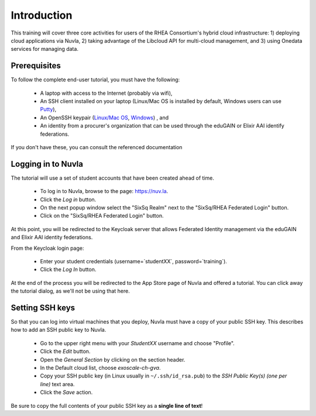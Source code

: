 Introduction
============

This training will cover three core activities for users of the RHEA
Consortium's hybrid cloud infrastructure: 1) deploying cloud
applications via Nuvla, 2) taking advantage of the Libcloud API for
multi-cloud management, and 3) using Onedata services for managing
data.

Prerequisites
-------------

To follow the complete end-user tutorial, you must have the following:

 - A laptop with access to the Internet (probably via wifi),
 - An SSH client installed on your laptop (Linux/Mac OS is installed
   by default, Windows users can use `Putty
   <https://www.ssh.com/ssh/putty/windows/install>`_),
 - An OpenSSH keypair (`Linux/Mac OS
   <https://www.ssh.com/ssh/keygen/>`_, `Windows
   <https://www.ssh.com/ssh/putty/windows/puttygen>`_) , and
 - An identity from a procurer's organization that can be used through
   the eduGAIN or Elixir AAI identify federations.

If you don't have these, you can consult the referenced documentation 


Logging in to Nuvla
-------------------

The tutorial will use a set of student accounts that have been created
ahead of time. 

 - To log in to Nuvla, browse to the page: https://nuv.la.
 - Click the `Log in` button.
 - On the next popup window select the "SixSq Realm" next to the
   "SixSq/RHEA Federated Login" button.
 - Click on the "SixSq/RHEA Federated Login" button.


At this point, you will be redirected to the Keycloak server that
allows Federated Identity management via the eduGAIN and Elixir AAI
identity federations.

From the Keycloak login page:

 - Enter your student credentials (username=`studentXX`,
   password=`training`).
 - Click the `Log In` button.

At the end of the process you will be redirected to the App Store page
of Nuvla and offered a tutorial.  You can click away the tutorial
dialog, as we'll not be using that here.

.. _ssh:

Setting SSH keys
----------------

So that you can log into virtual machines that you deploy, Nuvla must
have a copy of your public SSH key.  This describes how to add an SSH
public key to Nuvla. 

 - Go to the upper right menu with your `StudentXX` username and
   choose "Profile".
 - Click the `Edit` button.
 - Open the `General Section` by clicking on the section header.
 - In the Default cloud list, choose `exoscale-ch-gva`.
 - Copy your SSH public key (in Linux usually in
   ``~/.ssh/id_rsa.pub``) to the `SSH Public Key(s) (one per line)`
   text area.
 - Click the `Save` action.

Be sure to copy the full contents of your public SSH key as a **single
line of text**!

